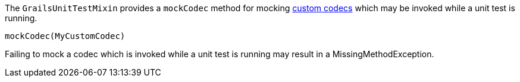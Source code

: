 The `GrailsUnitTestMixin` provides a `mockCodec` method for mocking link:security.html#codecs[custom codecs] which may be invoked while a unit test is running.

[source,groovy]
----
mockCodec(MyCustomCodec)
----

Failing to mock a codec which is invoked while a unit test is running may result in a MissingMethodException.
